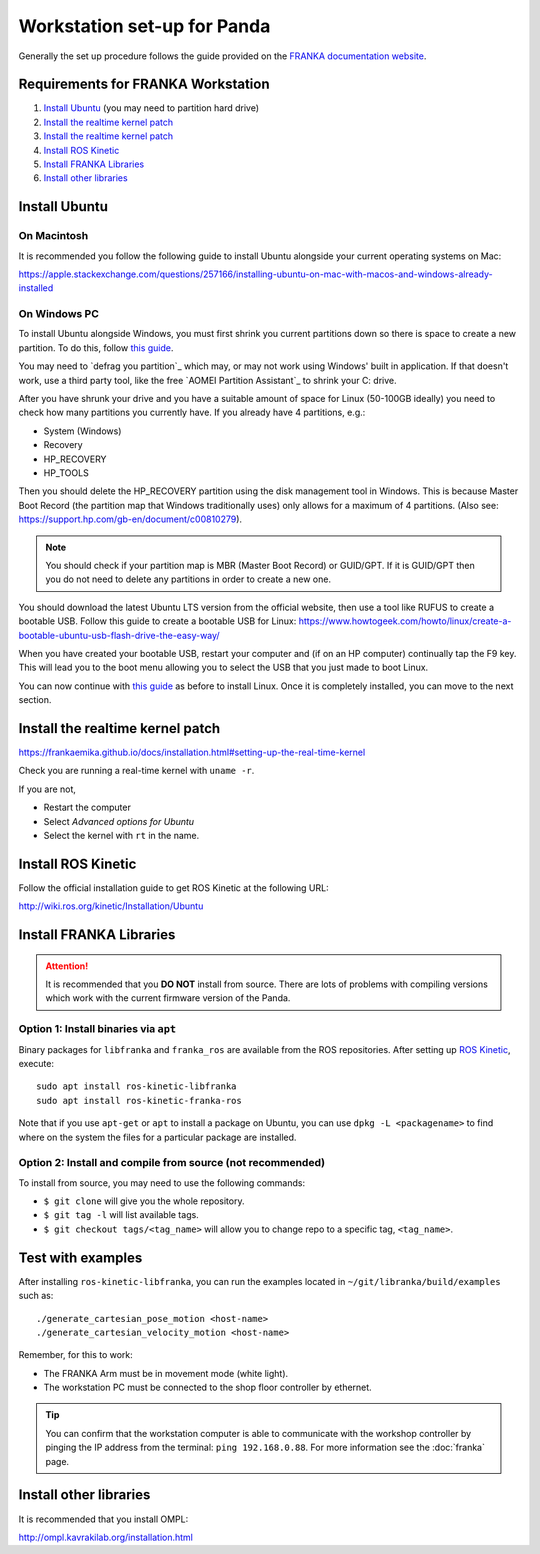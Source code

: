 ****************************
Workstation set-up for Panda
****************************

Generally the set up procedure follows the guide provided on the `FRANKA documentation website <https://frankaemika.github.io/docs/installation.html>`_.

Requirements for FRANKA Workstation
===================================

#. `Install Ubuntu`_ (you may need to partition hard drive)
#. `Install the realtime kernel patch`_
#. `Install the realtime kernel patch`_
#. `Install ROS Kinetic`_
#. `Install FRANKA Libraries`_
#. `Install other libraries`_

Install Ubuntu
==============

On Macintosh
------------

It is recommended you follow the following guide to install Ubuntu alongside your current operating systems on Mac:

https://apple.stackexchange.com/questions/257166/installing-ubuntu-on-mac-with-macos-and-windows-already-installed

On Windows PC
-------------

To install Ubuntu alongside Windows, you must first shrink you current partitions down so there is space to create a new partition. To do this, follow `this guide <https://www.howtogeek.com/214571/how-to-dual-boot-linux-on-your-pc/>`_.

You may need to `defrag you partition`_ which may, or may not work using Windows' built in application. If that doesn't work, use a third party tool, like the free `AOMEI Partition Assistant`_ to shrink your C: drive.

After you have shrunk your drive and you have a suitable amount of space for Linux (50-100GB ideally) you need to check how many partitions you currently have. If you already have 4 partitions, e.g.:

* System (Windows)
* Recovery
* HP_RECOVERY
* HP_TOOLS

Then you should delete the HP_RECOVERY partition using the disk management tool in Windows. This is because Master Boot Record (the partition map that Windows traditionally uses) only allows for a maximum of 4 partitions. (Also see: https://support.hp.com/gb-en/document/c00810279).

.. note::
  You should check if your partition map is MBR (Master Boot Record) or GUID/GPT. If it is GUID/GPT then you do not need to delete any partitions in order to create a new one.

You should download the latest Ubuntu LTS version from the official website, then use a tool like RUFUS to create a bootable USB. Follow this guide to create a bootable USB for Linux: https://www.howtogeek.com/howto/linux/create-a-bootable-ubuntu-usb-flash-drive-the-easy-way/

When you have created your bootable USB, restart your computer and (if on an HP computer) continually tap the F9 key. This will lead you to the boot menu allowing you to select the USB that you just made to boot Linux.

You can now continue with `this guide <https://www.howtogeek.com/214571/how-to-dual-boot-linux-on-your-pc/>`_ as before to install Linux. Once it is completely installed, you can move to the next section.

Install the realtime kernel patch
=================================

https://frankaemika.github.io/docs/installation.html#setting-up-the-real-time-kernel

Check you are running a real-time kernel with ``uname -r``.

If you are not,

* Restart the computer
* Select *Advanced options for Ubuntu*
* Select the kernel with ``rt`` in the name.

Install ROS Kinetic
===================

Follow the official installation guide to get ROS Kinetic at the following URL:

http://wiki.ros.org/kinetic/Installation/Ubuntu

Install FRANKA Libraries
========================

.. attention:: It is recommended that you **DO NOT** install from source. There are lots of problems with compiling versions which work with the current firmware version of the Panda.

Option 1: Install binaries via ``apt``
--------------------------------------

Binary packages for ``libfranka`` and ``franka_ros`` are available from the ROS repositories. After setting up `ROS Kinetic <wiki.ros.org/kinetic/Installation/Ubuntu>`_, execute::

  sudo apt install ros-kinetic-libfranka
  sudo apt install ros-kinetic-franka-ros

Note that if you use ``apt-get`` or ``apt`` to install a package on Ubuntu, you can use ``dpkg -L <packagename>`` to find where on the system the files for a particular package are installed.

Option 2: Install and compile from source (**not recommended**)
---------------------------------------------------------------

To install from source, you may need to use the following commands:

* ``$ git clone`` will give you the whole repository.
* ``$ git tag -l`` will list available tags.
* ``$ git checkout tags/<tag_name>`` will allow you to change repo to a specific tag, ``<tag_name>``.

Test with examples
==================

After installing ``ros-kinetic-libfranka``, you can run the examples located in ``~/git/libranka/build/examples`` such as::

  ./generate_cartesian_pose_motion <host-name>
  ./generate_cartesian_velocity_motion <host-name>

Remember, for this to work:

* The FRANKA Arm must be in movement mode (white light).
* The workstation PC must be connected to the shop floor controller by ethernet.

.. tip::
  You can confirm that the workstation computer is able to communicate with the workshop controller by pinging the IP address from the terminal: ``ping 192.168.0.88``. For more information see the :doc:`franka` page.

Install other libraries
=======================

It is recommended that you install OMPL:

http://ompl.kavrakilab.org/installation.html
